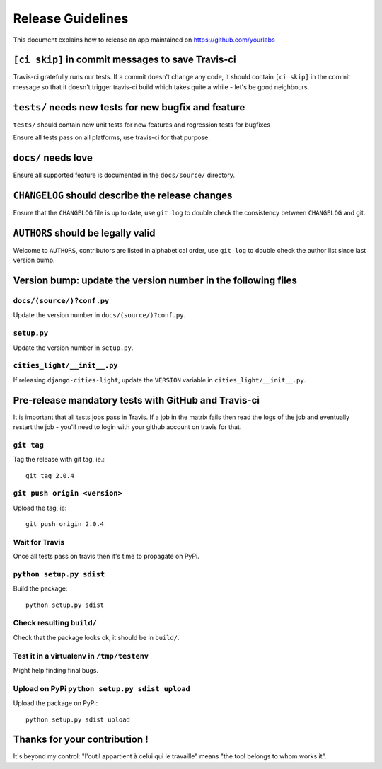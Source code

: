 Release Guidelines
~~~~~~~~~~~~~~~~~~

This document explains how to release an app
maintained on https://github.com/yourlabs

``[ci skip]`` in commit messages to save Travis-ci
==================================================

Travis-ci gratefully runs our tests. If a commit doesn't change
any code, it should contain ``[ci skip]`` in the commit message so
that it doesn't trigger travis-ci build which takes quite a while
- let's be good neighbours.

``tests/`` needs new tests for new bugfix and feature
=====================================================

``tests/`` should contain new unit tests for new features and regression tests
for bugfixes

Ensure all tests pass on all platforms, use travis-ci for
that purpose.

``docs/`` needs love
====================

Ensure all supported feature is documented in the ``docs/source/``
directory.

``CHANGELOG`` should describe the release changes
=================================================

Ensure that the ``CHANGELOG`` file is up to date, use ``git log``
to double check the consistency between ``CHANGELOG`` and git.

``AUTHORS`` should be legally valid
===================================

Welcome to ``AUTHORS``, contributors are listed in alphabetical
order, use ``git log`` to double check the author list since last
version bump.

Version bump: update the version number in the following files
==============================================================

``docs/(source/)?conf.py``
--------------------------

Update the version number in ``docs/(source/)?conf.py``.

``setup.py``
------------

Update the version number in ``setup.py``.

``cities_light/__init__.py``
----------------------------

If releasing ``django-cities-light``, update the ``VERSION``
variable in ``cities_light/__init__.py``.

Pre-release mandatory tests with GitHub and Travis-ci
=====================================================

It is important that all tests jobs pass in Travis. If a job in the matrix
fails then read the logs of the job and eventually restart the job - you'll
need to login with your github account on travis for that.

``git tag``
-----------

Tag the release with git tag, ie.::

    git tag 2.0.4

``git push origin <version>``
-----------------------------

Upload the tag, ie::

    git push origin 2.0.4

Wait for Travis
---------------

Once all tests pass on travis then it's time to propagate on PyPi.

``python setup.py sdist``
-------------------------

Build the package::

    python setup.py sdist

Check resulting ``build/``
--------------------------

Check that the package looks ok, it should be in ``build/``.

Test it in a virtualenv in ``/tmp/testenv``
-------------------------------------------

Might help finding final bugs.

Upload on PyPi ``python setup.py sdist upload``
-----------------------------------------------

Upload the package on PyPi::

    python setup.py sdist upload

Thanks for your contribution !
==============================

It's beyond my control: "l'outil appartient à celui qui le travaille" means
"the tool belongs to whom works it".
